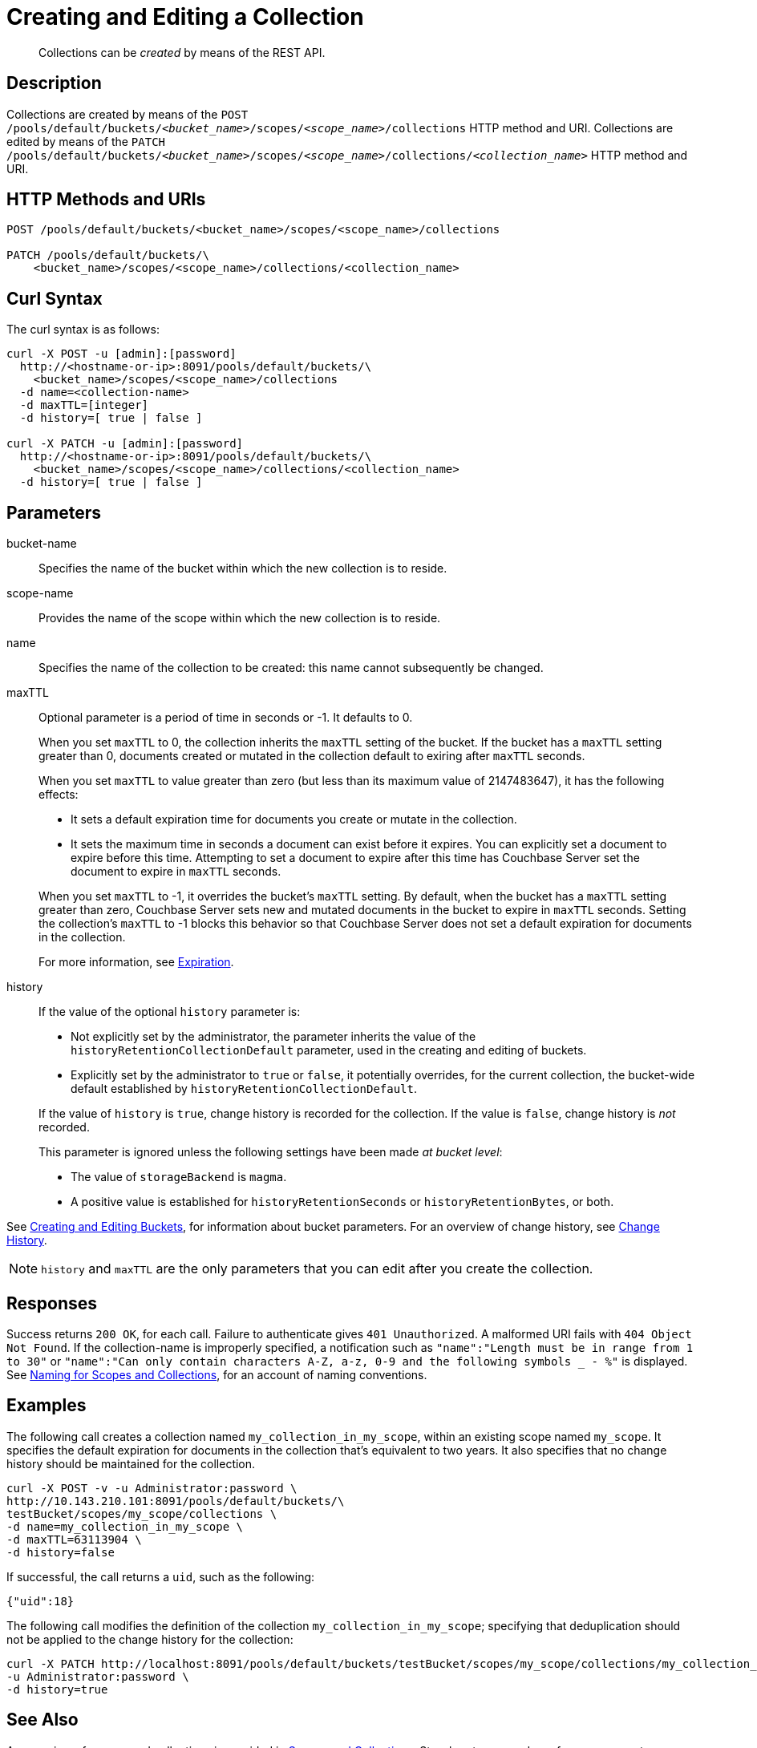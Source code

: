 = Creating and Editing a Collection
:description: pass:q[Collections can be _created_ by means of the REST API.]
:page-topic-type: reference

[abstract]
{description}

== Description

Collections are created by means of the `POST /pools/default/buckets/_<bucket_name>_/scopes/_<scope_name>_/collections` HTTP method and URI.
Collections are edited by means of the `PATCH /pools/default/buckets/_<bucket_name>_/scopes/_<scope_name>_/collections/_<collection_name>_` HTTP method and URI.

== HTTP Methods and URIs

----
POST /pools/default/buckets/<bucket_name>/scopes/<scope_name>/collections

PATCH /pools/default/buckets/\
    <bucket_name>/scopes/<scope_name>/collections/<collection_name>
----

== Curl Syntax

The curl syntax is as follows:

----
curl -X POST -u [admin]:[password]
  http://<hostname-or-ip>:8091/pools/default/buckets/\
    <bucket_name>/scopes/<scope_name>/collections
  -d name=<collection-name>
  -d maxTTL=[integer]
  -d history=[ true | false ]

curl -X PATCH -u [admin]:[password]
  http://<hostname-or-ip>:8091/pools/default/buckets/\
    <bucket_name>/scopes/<scope_name>/collections/<collection_name>
  -d history=[ true | false ]
----

== Parameters

bucket-name::
Specifies the name of the bucket within which the new collection is to reside.

scope-name::
Provides the name of the scope within which the new collection is to reside.

name::
Specifies the name of the collection to be created: this name cannot subsequently be changed.

maxTTL:: 
Optional parameter is a period of time in seconds or -1. 
It defaults to 0. 
+
When you set `maxTTL` to 0, the collection inherits the `maxTTL` setting of the bucket.
If the bucket has a `maxTTL` setting greater than 0, documents created or mutated in the collection default to exiring after `maxTTL` seconds.
+
When you set `maxTTL` to value greater than zero (but less than its maximum value of 2147483647), it has the following effects:  
+
--
* It sets a default expiration time for documents you create or mutate in the collection. 
* It sets the maximum time in seconds a document can exist before it expires. You can explicitly set a document to expire before this time. Attempting to set a document to expire after this time has Couchbase Server set the document to expire in `maxTTL` seconds.
--
+
When you set `maxTTL` to -1, it overrides the bucket's `maxTTL` setting. By default, when the bucket has a `maxTTL` setting greater than zero, Couchbase Server sets new and mutated documents in the bucket to expire in `maxTTL` seconds. Setting the collection's `maxTTL` to -1 blocks this behavior so that Couchbase Server does not set a default expiration for documents in the collection. 
+
For more information, see xref:learn:data/expiration.adoc[Expiration].

history::
If the value of the optional `history` parameter is:
+
--
* Not explicitly set by the administrator, the parameter inherits the value of the `historyRetentionCollectionDefault` parameter, used in the creating and editing of buckets.
* Explicitly set by the administrator to `true` or `false`, it potentially overrides, for the current collection, the bucket-wide default established by `historyRetentionCollectionDefault`.
--
+
If the value of `history` is `true`, change history is recorded for the collection.
If the value is `false`, change history is _not_ recorded.
+
This parameter is ignored unless the following settings have been made _at bucket level_:
+
* The value of `storageBackend` is `magma`.
* A positive value is established for `historyRetentionSeconds` or `historyRetentionBytes`, or both.

See xref:rest-api:rest-bucket-create.adoc[Creating and Editing Buckets], for information about bucket parameters.
For an overview of change history, see xref:learn:data/change-history.adoc[Change History].

NOTE: `history` and `maxTTL` are the only parameters that you can edit after you create the collection.

== Responses

Success returns `200 OK`, for each call.
Failure to authenticate gives `401 Unauthorized`.
A malformed URI fails with `404 Object Not Found`.
If the collection-name is improperly specified, a notification such as `"name":"Length must be in range from 1 to 30"` or `"name":"Can only contain characters A-Z, a-z, 0-9 and the following symbols _ - %"` is displayed.
See xref:learn:data/scopes-and-collections.adoc#naming-for-scopes-and-collections[Naming for Scopes and Collections], for an account of naming conventions.

== Examples

The following call creates a collection named `my_collection_in_my_scope`, within an existing scope named `my_scope`. 
It specifies the default expiration for documents in the collection that's equivalent to two years.
It also specifies that no change history should be maintained for the collection.

----
curl -X POST -v -u Administrator:password \
http://10.143.210.101:8091/pools/default/buckets/\
testBucket/scopes/my_scope/collections \
-d name=my_collection_in_my_scope \
-d maxTTL=63113904 \
-d history=false
----

If successful, the call returns a `uid`, such as the following:

----
{"uid":18}
----

The following call modifies the definition of the collection `my_collection_in_my_scope`; specifying that deduplication should not be applied to the change history for the collection:

----
curl -X PATCH http://localhost:8091/pools/default/buckets/testBucket/scopes/my_scope/collections/my_collection_in_my_scope \
-u Administrator:password \
-d history=true
----

== See Also

An overview of scopes and collections is provided in xref:learn:data/scopes-and-collections.adoc[Scopes and Collections].
Step-by-step procedures for management are provided in xref:manage:manage-scopes-and-collections/manage-scopes-and-collections.adoc[Manage Scopes and Collections].
See also the CLI reference page for the xref:cli:cbcli/couchbase-cli-collection-manage.adoc[collection-manage] command.

For an overview of change history, see xref:learn:data/change-history.adoc[Change History].
For information on establishing change history defaults for collections within a bucket, see xref:rest-api:rest-bucket-create.adoc[Creating and Editing Buckets].
